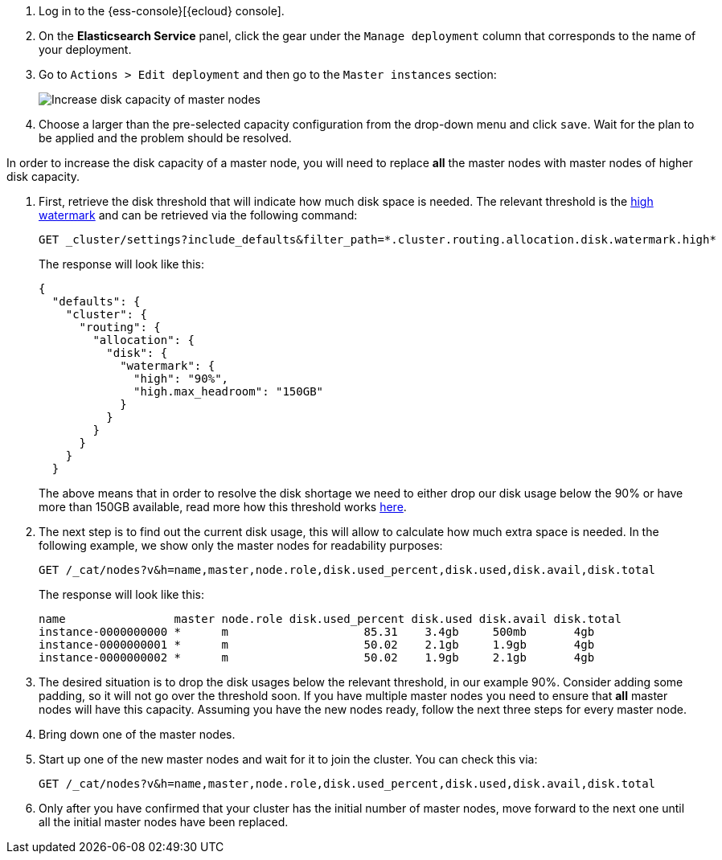 // tag::cloud[]

. Log in to the {ess-console}[{ecloud} console].
+
. On the **Elasticsearch Service** panel, click the gear under the `Manage deployment` column that corresponds to the
name of your deployment.
+
. Go to `Actions > Edit deployment` and then go to the `Master instances` section:
+
[role="screenshot"]
image::images/troubleshooting/disk/increase-disk-capacity-master-node.png[Increase disk capacity of master nodes,align="center"]

. Choose a larger than the pre-selected capacity configuration from the drop-down menu and click `save`. Wait for
the plan to be applied and the problem should be resolved.

// end::cloud[]

// tag::self-managed[]
In order to increase the disk capacity of a master node, you will need to replace *all* the master nodes with
master nodes of higher disk capacity.

. First, retrieve the disk threshold that will indicate how much disk space is needed. The relevant threshold is
the <<cluster-routing-watermark-high, high watermark>> and can be retrieved via the following command:
+
[source,console]
----
GET _cluster/settings?include_defaults&filter_path=*.cluster.routing.allocation.disk.watermark.high*
----
+
The response will look like this:
+
[source,console-result]
----
{
  "defaults": {
    "cluster": {
      "routing": {
        "allocation": {
          "disk": {
            "watermark": {
              "high": "90%",
              "high.max_headroom": "150GB"
            }
          }
        }
      }
    }
  }
----
// TEST[skip:illustration purposes only]
+
The above means that in order to resolve the disk shortage we need to either drop our disk usage below the 90% or have
more than 150GB available, read more how this threshold works <<cluster-routing-watermark-high, here>>.

. The next step is to find out the current disk usage, this will allow to calculate how much extra space is needed.
In the following example, we show only the master nodes for readability purposes:
+
[source,console]
----
GET /_cat/nodes?v&h=name,master,node.role,disk.used_percent,disk.used,disk.avail,disk.total
----
+
The response will look like this:
+
[source,console-result]
----
name                master node.role disk.used_percent disk.used disk.avail disk.total
instance-0000000000 *      m                    85.31    3.4gb     500mb       4gb
instance-0000000001 *      m                    50.02    2.1gb     1.9gb       4gb
instance-0000000002 *      m                    50.02    1.9gb     2.1gb       4gb
----
// TEST[skip:illustration purposes only]

. The desired situation is to drop the disk usages below the relevant threshold, in our example 90%. Consider adding
some padding, so it will not go over the threshold soon. If you have multiple master nodes you need to ensure that *all*
master nodes will have this capacity. Assuming you have the new nodes ready, follow the next three steps for every
master node.

. Bring down one of the master nodes.
. Start up one of the new master nodes and wait for it to join the cluster. You can check this via:
+
[source,console]
----
GET /_cat/nodes?v&h=name,master,node.role,disk.used_percent,disk.used,disk.avail,disk.total
----
+
. Only after you have confirmed that your cluster has the initial number of master nodes, move forward to the next one
until all the initial master nodes have been replaced.
// end::self-managed[]

